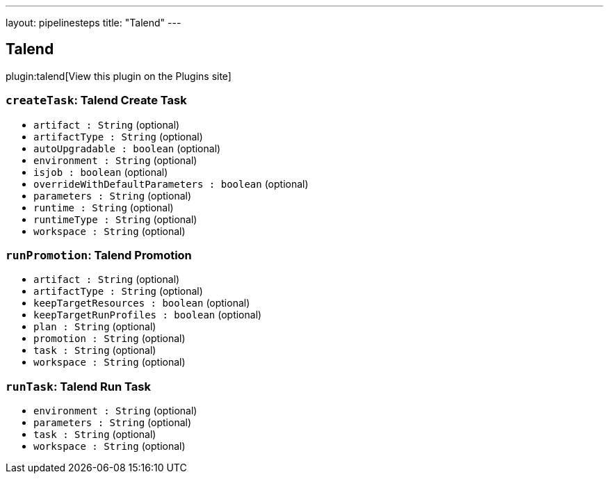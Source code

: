 ---
layout: pipelinesteps
title: "Talend"
---

:notitle:
:description:
:author:
:email: jenkinsci-users@googlegroups.com
:sectanchors:
:toc: left
:compat-mode!:

== Talend

plugin:talend[View this plugin on the Plugins site]

=== `createTask`: Talend Create Task
++++
<ul><li><code>artifact : String</code> (optional)
</li>
<li><code>artifactType : String</code> (optional)
</li>
<li><code>autoUpgradable : boolean</code> (optional)
</li>
<li><code>environment : String</code> (optional)
</li>
<li><code>isjob : boolean</code> (optional)
</li>
<li><code>overrideWithDefaultParameters : boolean</code> (optional)
</li>
<li><code>parameters : String</code> (optional)
</li>
<li><code>runtime : String</code> (optional)
</li>
<li><code>runtimeType : String</code> (optional)
</li>
<li><code>workspace : String</code> (optional)
</li>
</ul>


++++
=== `runPromotion`: Talend Promotion
++++
<ul><li><code>artifact : String</code> (optional)
</li>
<li><code>artifactType : String</code> (optional)
</li>
<li><code>keepTargetResources : boolean</code> (optional)
</li>
<li><code>keepTargetRunProfiles : boolean</code> (optional)
</li>
<li><code>plan : String</code> (optional)
</li>
<li><code>promotion : String</code> (optional)
</li>
<li><code>task : String</code> (optional)
</li>
<li><code>workspace : String</code> (optional)
</li>
</ul>


++++
=== `runTask`: Talend Run Task
++++
<ul><li><code>environment : String</code> (optional)
</li>
<li><code>parameters : String</code> (optional)
</li>
<li><code>task : String</code> (optional)
</li>
<li><code>workspace : String</code> (optional)
</li>
</ul>


++++
